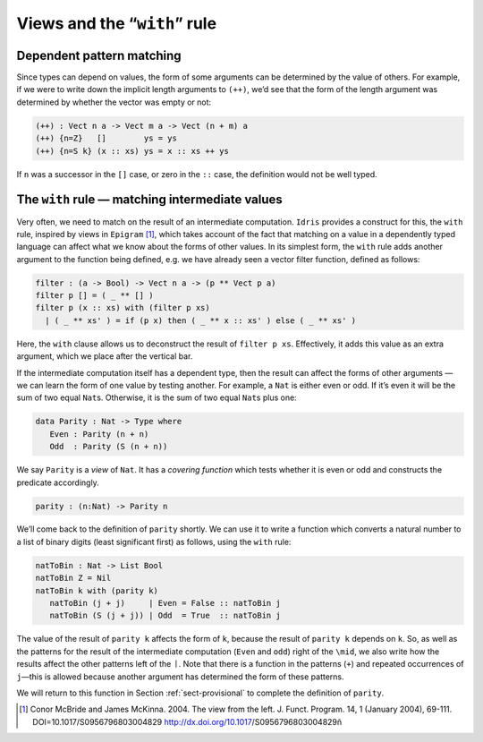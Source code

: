 .. _sec-views:

=============================
Views and the “``with``” rule
=============================

Dependent pattern matching
--------------------------

Since types can depend on values, the form of some arguments can be
determined by the value of others. For example, if we were to write down
the implicit length arguments to ``(++)``, we’d see that the form of the
length argument was determined by whether the vector was empty or not:

.. code-block:: idris

    (++) : Vect n a -> Vect m a -> Vect (n + m) a
    (++) {n=Z}   []        ys = ys
    (++) {n=S k} (x :: xs) ys = x :: xs ++ ys

If ``n`` was a successor in the ``[]`` case, or zero in the ``::`` case,
the definition would not be well typed.



.. _sect-nattobin:

The ``with`` rule — matching intermediate values
------------------------------------------------

Very often, we need to match on the result of an intermediate
computation. ``Idris`` provides a construct for this, the ``with`` rule,
inspired by views in ``Epigram`` [1]_, which takes account of
the fact that matching on a value in a dependently typed language can
affect what we know about the forms of other values. In its simplest
form, the ``with`` rule adds another argument to the function being
defined, e.g. we have already seen a vector filter function, defined as
follows:

.. code-block:: idris

    filter : (a -> Bool) -> Vect n a -> (p ** Vect p a)
    filter p [] = ( _ ** [] )
    filter p (x :: xs) with (filter p xs)
      | ( _ ** xs' ) = if (p x) then ( _ ** x :: xs' ) else ( _ ** xs' )

Here, the ``with`` clause allows us to deconstruct the result of
``filter p xs``. Effectively, it adds this value as an extra argument,
which we place after the vertical bar.

If the intermediate computation itself has a dependent type, then the
result can affect the forms of other arguments — we can learn the form
of one value by testing another. For example, a ``Nat`` is either even
or odd. If it’s even it will be the sum of two equal ``Nat``\ s.
Otherwise, it is the sum of two equal ``Nat``\ s plus one:

.. code-block:: idris

    data Parity : Nat -> Type where
       Even : Parity (n + n)
       Odd  : Parity (S (n + n))

We say ``Parity`` is a *view* of ``Nat``. It has a *covering function*
which tests whether it is even or odd and constructs the predicate
accordingly.

.. code-block:: idris

    parity : (n:Nat) -> Parity n

We’ll come back to the definition of ``parity`` shortly. We can use it
to write a function which converts a natural number to a list of binary
digits (least significant first) as follows, using the ``with`` rule:

.. code-block:: idris

    natToBin : Nat -> List Bool
    natToBin Z = Nil
    natToBin k with (parity k)
       natToBin (j + j)     | Even = False :: natToBin j
       natToBin (S (j + j)) | Odd  = True  :: natToBin j

The value of the result of ``parity k`` affects the form of ``k``,
because the result of ``parity k`` depends on ``k``. So, as well as the
patterns for the result of the intermediate computation (``Even`` and
``odd``) right of the ``\mid``, we also write how the results affect the
other patterns left of the :math:`\mid`. Note that there is a function
in the patterns (``+``) and repeated occurrences of ``j``—this is
allowed because another argument has determined the form of these
patterns.

We will return to this function in Section :ref:`sect-provisional` to
complete the definition of ``parity``.

.. [1] Conor McBride and James McKinna. 2004. The view from the
       left. J. Funct. Program. 14, 1 (January 2004),
       69-111. DOI=10.1017/S0956796803004829
       http://dx.doi.org/10.1017/S0956796803004829ñ
